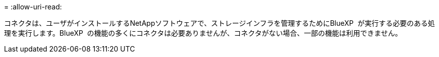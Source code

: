 = 
:allow-uri-read: 


コネクタは、ユーザがインストールするNetAppソフトウェアで、ストレージインフラを管理するためにBlueXP  が実行する必要のある処理を実行します。BlueXP  の機能の多くにコネクタは必要ありませんが、コネクタがない場合、一部の機能は利用できません。
